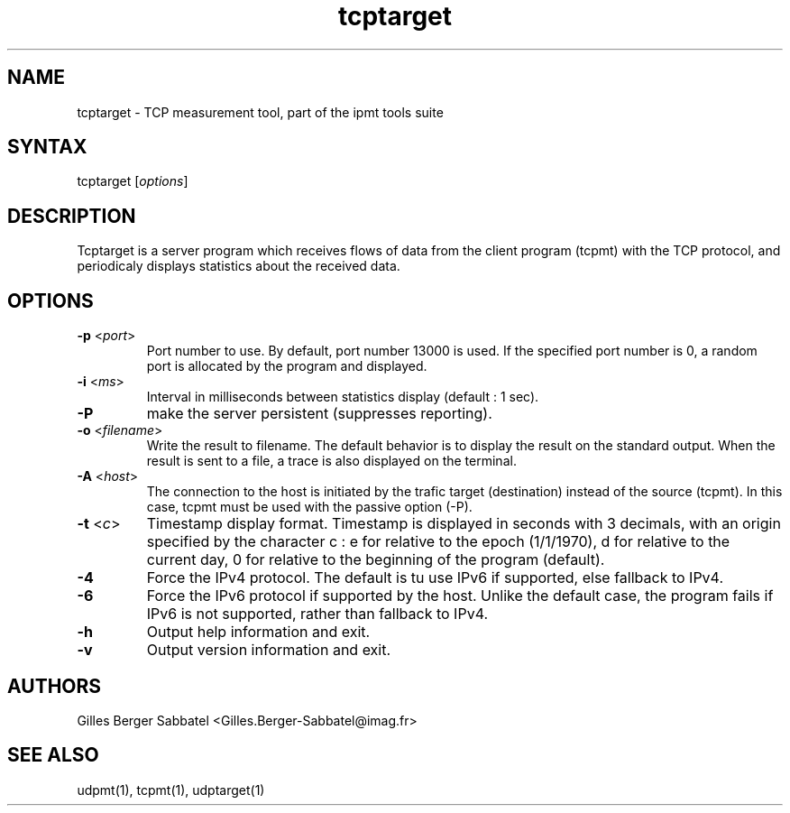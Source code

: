 .TH "tcptarget" "1" "0.96" "Gilles Berger Sabbatel" "User Manual"
.SH "NAME"
.LP 
tcptarget \-  TCP measurement tool, part of the ipmt tools suite
.SH "SYNTAX"
.LP 
tcptarget [\fIoptions\fP]
.SH "DESCRIPTION"
.LP 
Tcptarget is a server program which receives flows 
of data from the client program (tcpmt) with the TCP protocol, and 
periodicaly displays statistics about the received data.
.SH "OPTIONS"
.LP 
.TP 
\fB\-p\fR <\fIport\fP>
Port number to use.  By default, port number 13000 is used.  If the specified port
number is 0, a random port is allocated by the program
and displayed.
.TP 
\fB\-i\fR <\fIms\fP>
Interval in milliseconds between statistics display (default : 1 sec).
.TP 
\fB\-P\fR
make the server persistent (suppresses reporting).
.TP 
\fB\-o\fR <\fIfilename\fP>
Write the result to filename.  The default behavior is to display the result
on the standard output.  When the result is sent to a file, a trace is
also displayed on the terminal.
.TP
\fB\-A\fR <\fIhost\fP>
The connection to the host is initiated by the trafic target (destination)
instead of the source (tcpmt).  In this case, tcpmt must be used with the
passive option (-P).
.TP 
\fB\-t\fR <\fIc\fP>
Timestamp display format.  Timestamp is displayed in seconds with 3
decimals, with an origin specified by the character c : e for relative to the
epoch (1/1/1970), d for relative to the current day, 0 for relative to the beginning of the program (default).
.TP 
\fB\-4\fR
Force the IPv4 protocol.  The default is tu use IPv6 if supported, else
fallback to IPv4.
.TP 
\fB\-6\fR
Force the IPv6 protocol if supported by the host.  Unlike the default
case, the program fails if IPv6 is not supported, rather than fallback
to IPv4.
.TP 
\fB\-h\fR
Output help information and exit.
.TP 
\fB\-v\fR
Output version information and exit.
.SH "AUTHORS"
.LP 
Gilles Berger Sabbatel <Gilles.Berger\-Sabbatel@imag.fr>
.SH "SEE ALSO"
.LP 
udpmt(1), tcpmt(1), udptarget(1)
